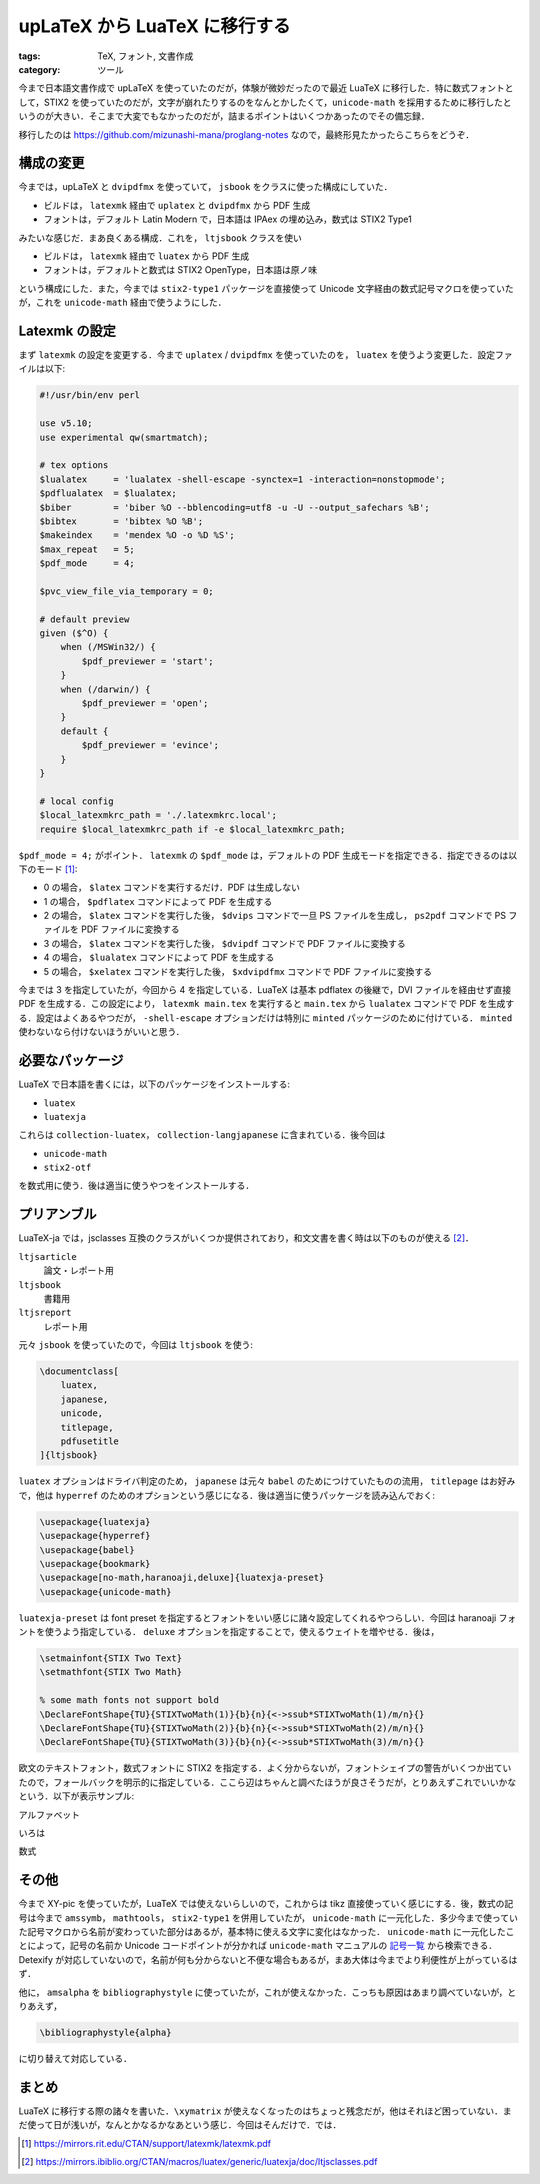 upLaTeX から LuaTeX に移行する
=====================================

:tags: TeX, フォント, 文書作成
:category: ツール

今まで日本語文書作成で upLaTeX を使っていたのだが，体験が微妙だったので最近 LuaTeX に移行した．特に数式フォントとして，STIX2 を使っていたのだが，文字が崩れたりするのをなんとかしたくて，``unicode-math`` を採用するために移行したというのが大きい．そこまで大変でもなかったのだが，詰まるポイントはいくつかあったのでその備忘録．

移行したのは https://github.com/mizunashi-mana/proglang-notes なので，最終形見たかったらこちらをどうぞ．

構成の変更
----------------

今までは，upLaTeX と ``dvipdfmx`` を使っていて， ``jsbook`` をクラスに使った構成にしていた．

* ビルドは， ``latexmk`` 経由で ``uplatex`` と ``dvipdfmx`` から PDF 生成
* フォントは，デフォルト Latin Modern で，日本語は IPAex の埋め込み，数式は STIX2 Type1

みたいな感じだ．まあ良くある構成．これを， ``ltjsbook`` クラスを使い

* ビルドは， ``latexmk`` 経由で ``luatex`` から PDF 生成
* フォントは，デフォルトと数式は STIX2 OpenType，日本語は原ノ味

という構成にした．また，今までは ``stix2-type1`` パッケージを直接使って Unicode 文字経由の数式記号マクロを使っていたが，これを ``unicode-math`` 経由で使うようにした．

Latexmk の設定
--------------------------------

まず ``latexmk`` の設定を変更する．今まで ``uplatex`` / ``dvipdfmx`` を使っていたのを， ``luatex`` を使うよう変更した．設定ファイルは以下:

.. code-block:: perl

    #!/usr/bin/env perl

    use v5.10;
    use experimental qw(smartmatch);

    # tex options
    $lualatex     = 'lualatex -shell-escape -synctex=1 -interaction=nonstopmode';
    $pdflualatex  = $lualatex;
    $biber        = 'biber %O --bblencoding=utf8 -u -U --output_safechars %B';
    $bibtex       = 'bibtex %O %B';
    $makeindex    = 'mendex %O -o %D %S';
    $max_repeat   = 5;
    $pdf_mode     = 4;

    $pvc_view_file_via_temporary = 0;

    # default preview
    given ($^O) {
        when (/MSWin32/) {
            $pdf_previewer = 'start';
        }
        when (/darwin/) {
            $pdf_previewer = 'open';
        }
        default {
            $pdf_previewer = 'evince';
        }
    }

    # local config
    $local_latexmkrc_path = './.latexmkrc.local';
    require $local_latexmkrc_path if -e $local_latexmkrc_path;

``$pdf_mode = 4;`` がポイント． ``latexmk`` の ``$pdf_mode`` は，デフォルトの PDF 生成モードを指定できる．指定できるのは以下のモード [#latexmk-manual]_:

* 0 の場合， ``$latex`` コマンドを実行するだけ．PDF は生成しない
* 1 の場合， ``$pdflatex`` コマンドによって PDF を生成する
* 2 の場合， ``$latex`` コマンドを実行した後， ``$dvips`` コマンドで一旦 PS ファイルを生成し， ``ps2pdf`` コマンドで PS ファイルを PDF ファイルに変換する
* 3 の場合， ``$latex`` コマンドを実行した後， ``$dvipdf`` コマンドで PDF ファイルに変換する
* 4 の場合， ``$lualatex`` コマンドによって PDF を生成する
* 5 の場合， ``$xelatex`` コマンドを実行した後， ``$xdvipdfmx`` コマンドで PDF ファイルに変換する

今までは 3 を指定していたが，今回から 4 を指定している．LuaTeX は基本 pdflatex の後継で，DVI ファイルを経由せず直接 PDF を生成する．この設定により， ``latexmk main.tex`` を実行すると ``main.tex`` から ``lualatex`` コマンドで PDF を生成する．設定はよくあるやつだが， ``-shell-escape`` オプションだけは特別に ``minted`` パッケージのために付けている． ``minted`` 使わないなら付けないほうがいいと思う．

必要なパッケージ
-----------------

LuaTeX で日本語を書くには，以下のパッケージをインストールする:

* ``luatex``
* ``luatexja``

これらは ``collection-luatex``， ``collection-langjapanese`` に含まれている．後今回は

* ``unicode-math``
* ``stix2-otf``

を数式用に使う．後は適当に使うやつをインストールする．

プリアンブル
----------------

LuaTeX-ja では，jsclasses 互換のクラスがいくつか提供されており，和文文書を書く時は以下のものが使える [#ltjsclasses-manual]_．

``ltjsarticle``
    論文・レポート用

``ltjsbook``
    書籍用

``ltjsreport``
    レポート用

元々 ``jsbook`` を使っていたので，今回は ``ltjsbook`` を使う:

.. code-block:: tex

    \documentclass[
        luatex,
        japanese,
        unicode,
        titlepage,
        pdfusetitle
    ]{ltjsbook}

``luatex`` オプションはドライバ判定のため， ``japanese`` は元々 ``babel`` のためにつけていたものの流用， ``titlepage`` はお好みで，他は ``hyperref`` のためのオプションという感じになる．後は適当に使うパッケージを読み込んでおく:

.. code-block:: tex

    \usepackage{luatexja}
    \usepackage{hyperref}
    \usepackage{babel}
    \usepackage{bookmark}
    \usepackage[no-math,haranoaji,deluxe]{luatexja-preset}
    \usepackage{unicode-math}

``luatexja-preset`` は font preset を指定するとフォントをいい感じに諸々設定してくれるやつらしい．今回は haranoaji フォントを使うよう指定している． ``deluxe`` オプションを指定することで，使えるウェイトを増やせる．後は，

.. code-block:: tex

    \setmainfont{STIX Two Text}
    \setmathfont{STIX Two Math}

    % some math fonts not support bold
    \DeclareFontShape{TU}{STIXTwoMath(1)}{b}{n}{<->ssub*STIXTwoMath(1)/m/n}{}
    \DeclareFontShape{TU}{STIXTwoMath(2)}{b}{n}{<->ssub*STIXTwoMath(2)/m/n}{}
    \DeclareFontShape{TU}{STIXTwoMath(3)}{b}{n}{<->ssub*STIXTwoMath(3)/m/n}{}

欧文のテキストフォント，数式フォントに STIX2 を指定する．よく分からないが，フォントシェイプの警告がいくつか出ていたので，フォールバックを明示的に指定している．ここら辺はちゃんと調べたほうが良さそうだが，とりあえずこれでいいかなという．以下が表示サンプル:

アルファベット
    .. image:: {attach}migrate-to-luatexja/alphabet-sample.png
        :alt: アルファベットのサンプル
        :align: center

いろは
    .. image:: {attach}migrate-to-luatexja/iroha-sample.png
        :alt: いろはのサンプル
        :align: center

数式
    .. image:: {attach}migrate-to-luatexja/math-alphabet-sample.png
        :alt: 数式のサンプル
        :align: center

その他
--------

今まで XY-pic を使っていたが，LuaTeX では使えないらしいので，これからは tikz 直接使っていく感じにする．後，数式の記号は今まで ``amssymb``， ``mathtools``， ``stix2-type1`` を併用していたが， ``unicode-math`` に一元化した．多少今まで使っていた記号マクロから名前が変わっていた部分はあるが，基本特に使える文字に変化はなかった． ``unicode-math`` に一元化したことによって，記号の名前か Unicode コードポイントが分かれば ``unicode-math`` マニュアルの `記号一覧 <https://mirrors.concertpass.com/tex-archive/macros/unicodetex/latex/unicode-math/unimath-symbols.pdf>`_ から検索できる．Detexify が対応していないので，名前が何も分からないと不便な場合もあるが，まあ大体は今までより利便性が上がっているはず．

他に， ``amsalpha`` を ``bibliographystyle`` に使っていたが，これが使えなかった．こっちも原因はあまり調べていないが，とりあえず，

.. code-block:: tex

    \bibliographystyle{alpha}

に切り替えて対応している．

まとめ
-----------

LuaTeX に移行する際の諸々を書いた．``\xymatrix`` が使えなくなったのはちょっと残念だが，他はそれほど困っていない．まだ使って日が浅いが，なんとかなるかなあという感じ．今回はそんだけで．では．

.. [#latexmk-manual] https://mirrors.rit.edu/CTAN/support/latexmk/latexmk.pdf
.. [#ltjsclasses-manual] https://mirrors.ibiblio.org/CTAN/macros/luatex/generic/luatexja/doc/ltjsclasses.pdf
